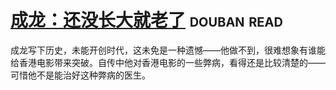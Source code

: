 * [[https://book.douban.com/subject/26353581/][成龙：还没长大就老了]]    :douban:read:
成龙写下历史，未能开创时代，这未免是一种遗憾——他做不到，很难想象有谁能给香港电影带来突破。自传中他对香港电影的一些弊病，看得还是比较清楚的——可惜他不是能治好这种弊病的医生。

